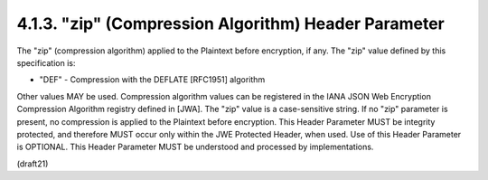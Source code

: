 .. _jwe.zip:

4.1.3.  "zip" (Compression Algorithm) Header Parameter
^^^^^^^^^^^^^^^^^^^^^^^^^^^^^^^^^^^^^^^^^^^^^^^^^^^^^^^^

The "zip" (compression algorithm) applied to the Plaintext before
encryption, if any.  The "zip" value defined by this specification
is:

-  "DEF" - Compression with the DEFLATE [RFC1951] algorithm

Other values MAY be used.  Compression algorithm values can be
registered in the IANA JSON Web Encryption Compression Algorithm
registry defined in [JWA].  The "zip" value is a case-sensitive
string.  If no "zip" parameter is present, no compression is applied
to the Plaintext before encryption.  This Header Parameter MUST be
integrity protected, and therefore MUST occur only within the JWE
Protected Header, when used.  Use of this Header Parameter is
OPTIONAL.  This Header Parameter MUST be understood and processed by
implementations.


(draft21)
